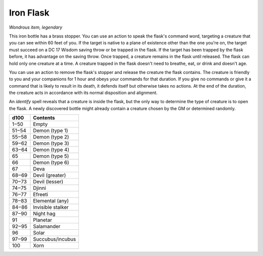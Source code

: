 Iron Flask
~~~~~~~~~~


.. https://stackoverflow.com/questions/11984652/bold-italic-in-restructuredtext

.. raw:: html

   <style type="text/css">
     span.bolditalic {
       font-weight: bold;
       font-style: italic;
     }
   </style>

.. role:: bi
   :class: bolditalic


*Wondrous item, legendary*

This iron bottle has a brass stopper. You can use an action to speak the
flask's command word, targeting a creature that you can see within 60
feet of you. If the target is native to a plane of existence other than
the one you're on, the target must succeed on a DC 17 Wisdom saving
throw or be trapped in the flask. If the target has been trapped by the
flask before, it has advantage on the saving throw. Once trapped, a
creature remains in the flask until released. The flask can hold only
one creature at a time. A creature trapped in the flask doesn't need to
breathe, eat, or drink and doesn't age.

You can use an action to remove the flask's stopper and release the
creature the flask contains. The creature is friendly to you and your
companions for 1 hour and obeys your commands for that duration. If you
give no commands or give it a command that is likely to result in its
death, it defends itself but otherwise takes no actions. At the end of
the duration, the creature acts in accordance with its normal
disposition and alignment.

An *identify* spell reveals that a creature is inside the flask, but the
only way to determine the type of creature is to open the flask. A newly
discovered bottle might already contain a creature chosen by the GM or
determined randomly.

+------------+---------------------+
| **d100**   | **Contents**        |
+============+=====================+
| 1‒50       | Empty               |
+------------+---------------------+
| 51‒54      | Demon (type 1)      |
+------------+---------------------+
| 55‒58      | Demon (type 2)      |
+------------+---------------------+
| 59‒62      | Demon (type 3)      |
+------------+---------------------+
| 63‒64      | Demon (type 4)      |
+------------+---------------------+
| 65         | Demon (type 5)      |
+------------+---------------------+
| 66         | Demon (type 6)      |
+------------+---------------------+
| 67         | Deva                |
+------------+---------------------+
| 68‒69      | Devil (greater)     |
+------------+---------------------+
| 70‒73      | Devil (lesser)      |
+------------+---------------------+
| 74‒75      | Djinni              |
+------------+---------------------+
| 76‒77      | Efreeti             |
+------------+---------------------+
| 78‒83      | Elemental (any)     |
+------------+---------------------+
| 84‒86      | Invisible stalker   |
+------------+---------------------+
| 87‒90      | Night hag           |
+------------+---------------------+
| 91         | Planetar            |
+------------+---------------------+
| 92‒95      | Salamander          |
+------------+---------------------+
| 96         | Solar               |
+------------+---------------------+
| 97‒99      | Succubus/incubus    |
+------------+---------------------+
| 100        | Xorn                |
+------------+---------------------+

